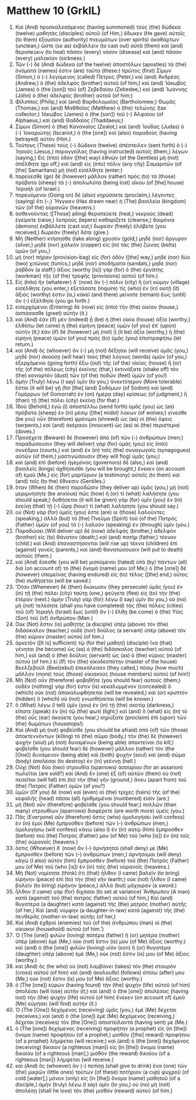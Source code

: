 * Matthew 10 (GrkIL)
:PROPERTIES:
:ID: GrkIL/40-MAT10
:END:

1. Καὶ (And) προσκαλεσάμενος (having summoned) τοὺς (the) δώδεκα (twelve) μαθητὰς (disciples) αὐτοῦ (of Him,) ἔδωκεν (He gave) αὐτοῖς (to them) ἐξουσίαν (authority) πνευμάτων (over spirits) ἀκαθάρτων (unclean,) ὥστε (so as) ἐκβάλλειν (to cast out) αὐτὰ (them) καὶ (and) θεραπεύειν (to heal) πᾶσαν (every) νόσον (disease) καὶ (and) πᾶσαν (every) μαλακίαν (sickness.)
2. Τῶν (-) δὲ (And) δώδεκα (of the twelve) ἀποστόλων (apostles) τὰ (the) ὀνόματά (names) ἐστιν (are) ταῦτα (these:) πρῶτος (first) Σίμων (Simon,) ὁ (-) λεγόμενος (called) Πέτρος (Peter,) καὶ (and) Ἀνδρέας (Andrew,) ὁ (the) ἀδελφὸς (brother) αὐτοῦ (of him;) καὶ (and) Ἰάκωβος (James) ὁ (the [son]) τοῦ (of) Ζεβεδαίου (Zebedee,) καὶ (and) Ἰωάννης (John) ὁ (the) ἀδελφὸς (brother) αὐτοῦ (of him;)
3. Φίλιππος (Philip,) καὶ (and) Βαρθολομαῖος (Bartholomew;) Θωμᾶς (Thomas,) καὶ (and) Μαθθαῖος (Matthew) ὁ (the) τελώνης (tax collector;) Ἰάκωβος (James) ὁ (the [son]) τοῦ (-) Ἁλφαίου (of Alphaeus,) καὶ (and) Θαδδαῖος (Thaddaeus;)
4. Σίμων (Simon) ὁ (the) Καναναῖος (Zealot,) καὶ (and) Ἰούδας (Judas) ὁ (-) Ἰσκαριώτης (Iscariot,) ὁ (the [one]) καὶ (also) παραδοὺς (having betrayed) αὐτόν (Him.)
5. Τούτους (These) τοὺς (-) δώδεκα (twelve) ἀπέστειλεν (sent forth) ὁ (-) Ἰησοῦς (Jesus,) παραγγείλας (having instructed) αὐτοῖς (them,) λέγων (saying,) Εἰς (Into) ὁδὸν ([the] way) ἐθνῶν (of the Gentiles) μὴ (not) ἀπέλθητε (go off,) καὶ (and) εἰς (into) πόλιν (any city) Σαμαριτῶν (of [the] Samaritans) μὴ (not) εἰσέλθητε (enter;)
6. πορεύεσθε (go) δὲ (however) μᾶλλον (rather) πρὸς (to) τὰ (those) πρόβατα (sheep) τὰ (-) ἀπολωλότα (being lost) οἴκου (of [the] house) Ἰσραήλ (of Israel.)
7. πορευόμενοι (Going on) δὲ (also) κηρύσσετε (proclaim,) λέγοντες (saying) ὅτι (-,) Ἤγγικεν (Has drawn near) ἡ (The) βασιλεία (kingdom) τῶν (of the) οὐρανῶν (heavens.)
8. ἀσθενοῦντας ([Those] ailing) θεραπεύετε (heal,) νεκροὺς (dead) ἐγείρετε (raise,) λεπροὺς (lepers) καθαρίζετε (cleanse,) δαιμόνια (demons) ἐκβάλλετε (cast out;) δωρεὰν (freely) ἐλάβετε (you received,) δωρεὰν (freely) δότε (give.)
9. Μὴ (Neither) κτήσησθε (take along) χρυσὸν (gold,) μηδὲ (nor) ἄργυρον (silver,) μηδὲ (nor) χαλκὸν (copper) εἰς (in) τὰς (the) ζώνας (belts) ὑμῶν (of you,)
10. μὴ (nor) πήραν (provision-bag) εἰς (for) ὁδὸν ([the] way,) μηδὲ (nor) δύο (two) χιτῶνας (tunics,) μηδὲ (nor) ὑποδήματα (sandals,) μηδὲ (nor) ῥάβδον (a staff;) ἄξιος (worthy [is]) γὰρ (for) ὁ (the) ἐργάτης (workman) τῆς (of the) τροφῆς (provisions) αὐτοῦ (of him.)
11. Εἰς (Into) ἣν (whatever) δ᾽ (now) ἂν (-) πόλιν (city) ἢ (or) κώμην (village) εἰσέλθητε (you enter,) ἐξετάσατε (inquire) τίς (who) ἐν (in) αὐτῇ (it) ἄξιός (worthy) ἐστιν (is,) κἀκεῖ (and there) μείνατε (remain) ἕως (until) ἂν (-) ἐξέλθητε (you go forth.)
12. εἰσερχόμενοι (Entering) δὲ (now) εἰς (into) τὴν (the) οἰκίαν (house,) ἀσπάσασθε (greet) αὐτήν (it.)
13. καὶ (And) ἐὰν (if) μὲν (indeed) ᾖ (be) ἡ (the) οἰκία (house) ἀξία (worthy,) ἐλθάτω (let come) ἡ (the) εἰρήνη (peace) ὑμῶν (of you) ἐπ᾽ (upon) αὐτήν (it;) ἐὰν (if) δὲ (however) μὴ (not) ᾖ (it be) ἀξία (worthy,) ἡ (the) εἰρήνη (peace) ὑμῶν (of you) πρὸς (to) ὑμᾶς (you) ἐπιστραφήτω (let return.)
14. καὶ (And) ὃς (whoever) ἂν (-) μὴ (not) δέξηται (will receive) ὑμᾶς (you,) μηδὲ (nor) ἀκούσῃ (will hear) τοὺς (the) λόγους (words) ὑμῶν (of you,) ἐξερχόμενοι (going forth) ἔξω (out) τῆς (of the) οἰκίας (house) ἢ (or) τῆς (of the) πόλεως (city) ἐκείνης (that,) ἐκτινάξατε (shake off) τὸν (the) κονιορτὸν (dust) τῶν (of the) ποδῶν (feet) ὑμῶν (of you!)
15. ἀμὴν (Truly) λέγω (I say) ὑμῖν (to you,) ἀνεκτότερον (More tolerable) ἔσται (it will be) γῇ (for [the] land) Σοδόμων (of Sodom) καὶ (and) Γομόρρων (of Gomorrah) ἐν (on) ἡμέρᾳ (day) κρίσεως (of judgment,) ἢ (than) τῇ (the) πόλει (city) ἐκείνῃ (for that.)
16. Ἰδοὺ (Behold,) ἐγὼ (I) ἀποστέλλω (send forth) ὑμᾶς (you) ὡς (as) πρόβατα (sheep) ἐν (in) μέσῳ ([the] midst) λύκων (of wolves;) γίνεσθε (be you) οὖν (therefore) φρόνιμοι (shrewd) ὡς (as) οἱ (the) ὄφεις (serpents,) καὶ (and) ἀκέραιοι (innocent) ὡς (as) αἱ (the) περιστεραί (doves.)
17. Προσέχετε (Beware) δὲ (however) ἀπὸ (of) τῶν (-) ἀνθρώπων (men;) παραδώσουσιν (they will deliver) γὰρ (for) ὑμᾶς (you) εἰς (into) συνέδρια (courts,) καὶ (and) ἐν (in) ταῖς (the) συναγωγαῖς (synagogues) αὐτῶν (of them,) μαστιγώσουσιν (they will flog) ὑμᾶς (you;)
18. καὶ (and) ἐπὶ (before) ἡγεμόνας (governors) δὲ (also,) καὶ (and) βασιλεῖς (kings) ἀχθήσεσθε (you will be brought,) ἕνεκεν (on account of) ἐμοῦ (Me,) εἰς (for) μαρτύριον (a testimony) αὐτοῖς (to them) καὶ (and) τοῖς (to the) ἔθνεσιν (Gentiles.)
19. ὅταν (When) δὲ (then) παραδῶσιν (they deliver up) ὑμᾶς (you,) μὴ (not) μεριμνήσητε (be anxious) πῶς (how) ἢ (or) τί (what) λαλήσητε (you should speak;) δοθήσεται (it will be given) γὰρ (for) ὑμῖν (you) ἐν (in) ἐκείνῃ (that) τῇ (-) ὥρᾳ (hour) τί (what) λαλήσητε (you should say.)
20. οὐ (Not) γὰρ (for) ὑμεῖς (you) ἐστε (are) οἱ (those) λαλοῦντες (speaking,) ἀλλὰ (but) τὸ (the) Πνεῦμα (Spirit) τοῦ (of the) Πατρὸς (Father) ὑμῶν (of you) τὸ (-) λαλοῦν (speaking) ἐν (through) ὑμῖν (you.)
21. Παραδώσει (Will deliver up) δὲ (now) ἀδελφὸς (brother,) ἀδελφὸν (brother) εἰς (to) θάνατον (death;) καὶ (and) πατὴρ (father,) τέκνον (child.) καὶ (And) ἐπαναστήσονται (will rise up) τέκνα (children) ἐπὶ (against) γονεῖς (parents,) καὶ (and) θανατώσουσιν (will put to death) αὐτούς (them.)
22. καὶ (And) ἔσεσθε (you will be) μισούμενοι (hated) ὑπὸ (by) πάντων (all) διὰ (on account of) τὸ (the) ὄνομά (name) μου (of Me;) ὁ (the [one]) δὲ (however) ὑπομείνας (having endured) εἰς (to) τέλος ([the] end,) οὗτος (he) σωθήσεται (will be saved.)
23. Ὅταν (Whenever) δὲ (then) διώκωσιν (they persecute) ὑμᾶς (you) ἐν (in) τῇ (the) πόλει (city) ταύτῃ (one,) φεύγετε (flee) εἰς (to) τὴν (the) ἑτέραν (next.) ἀμὴν (Truly) γὰρ (for) λέγω (I say) ὑμῖν (to you,) οὐ (no) μὴ (not) τελέσητε (shall you have completed) τὰς (the) πόλεις (cities) τοῦ (of) Ἰσραὴλ (Israel) ἕως (until) ἂν (-) ἔλθῃ (be come) ὁ (the) Υἱὸς (Son) τοῦ (of) ἀνθρώπου (Man.)
24. Οὐκ (Not) ἔστιν (is) μαθητὴς (a disciple) ὑπὲρ (above) τὸν (the) διδάσκαλον (teacher,) οὐδὲ (nor) δοῦλος (a servant) ὑπὲρ (above) τὸν (the) κύριον (master) αὐτοῦ (of him.)
25. ἀρκετὸν ([It is] sufficient) τῷ (for the) μαθητῇ (disciple) ἵνα (that) γένηται (he become) ὡς (as) ὁ (the) διδάσκαλος (teacher) αὐτοῦ (of him,) καὶ (and) ὁ (the) δοῦλος (servant) ὡς (as) ὁ (the) κύριος (master) αὐτοῦ (of him.) εἰ (If) τὸν (the) οἰκοδεσπότην (master of the house) Βεελζεβοὺλ (Beelzebul) ἐπεκάλεσαν (they called,) πόσῳ (how much) μᾶλλον (more) τοὺς (those) οἰκιακοὺς (house members) αὐτοῦ (of him!)
26. Μὴ (Not) οὖν (therefore) φοβηθῆτε (you should fear) αὐτούς (them;) οὐδὲν (nothing) γάρ (for) ἐστιν (is) κεκαλυμμένον (concealed) ὃ (which) οὐκ (not) ἀποκαλυφθήσεται (will be revealed,) καὶ (or) κρυπτὸν (hidden) ὃ (which) οὐ (not) γνωσθήσεται (will be known.)
27. ὃ (What) λέγω (I tell) ὑμῖν (you) ἐν (in) τῇ (the) σκοτίᾳ (darkness,) εἴπατε (speak) ἐν (in) τῷ (the) φωτί (light;) καὶ (and) ὃ (what) εἰς (in) τὸ (the) οὖς (ear) ἀκούετε (you hear,) κηρύξατε (proclaim) ἐπὶ (upon) τῶν (the) δωμάτων (housetops!)
28. Καὶ (And) μὴ (not) φοβεῖσθε (you should be afraid) ἀπὸ (of) τῶν (those) ἀποκτεννόντων (killing) τὸ (the) σῶμα (body,) τὴν (the) δὲ (however) ψυχὴν (soul) μὴ (not) δυναμένων (being able) ἀποκτεῖναι (to kill;) φοβεῖσθε (you should fear) δὲ (however) μᾶλλον (rather) τὸν (the [One]) δυνάμενον (being able) καὶ (both) ψυχὴν (soul) καὶ (and) σῶμα (body) ἀπολέσαι (to destroy) ἐν (in) γεέννῃ (hell.)
29. Οὐχὶ (Not) δύο (two) στρουθία (sparrows) ἀσσαρίου (for an assarion) πωλεῖται (are sold?) καὶ (And) ἓν (one) ἐξ (of) αὐτῶν (them) οὐ (not) πεσεῖται (will fall) ἐπὶ (to) τὴν (the) γῆν (ground,) ἄνευ (apart from) τοῦ (the) Πατρὸς (Father) ὑμῶν (of you?)
30. ὑμῶν (Of you) δὲ (now) καὶ (even) αἱ (the) τρίχες (hairs) τῆς (of the) κεφαλῆς (head) πᾶσαι (all) ἠριθμημέναι (numbered) εἰσίν (are.)
31. μὴ (Not) οὖν (therefore) φοβεῖσθε (you should fear;) πολλῶν (than many) στρουθίων (sparrows) διαφέρετε (are worth more) ὑμεῖς (you.)
32. Πᾶς (Everyone) οὖν (therefore) ὅστις (who) ὁμολογήσει (will confess) ἐν (in) ἐμοὶ (Me) ἔμπροσθεν (before) τῶν (-) ἀνθρώπων (men,) ὁμολογήσω (will confess) κἀγὼ (also I) ἐν (in) αὐτῷ (him) ἔμπροσθεν (before) τοῦ (the) Πατρός (Father) μου (of Me) τοῦ (who [is]) ἐν (in) τοῖς (the) οὐρανοῖς (heavens.)
33. ὅστις (Whoever) δ᾽ (now) ἂν (-) ἀρνήσηταί (shall deny) με (Me) ἔμπροσθεν (before) τῶν (-) ἀνθρώπων (men,) ἀρνήσομαι (will deny) κἀγὼ (I also) αὐτὸν (him) ἔμπροσθεν (before) τοῦ (the) Πατρός (Father) μου (of Me) τοῦ (who [is]) ἐν (in) τοῖς (the) οὐρανοῖς (heavens.)
34. Μὴ (Not) νομίσητε (think) ὅτι (that) ἦλθον (I came) βαλεῖν (to bring) εἰρήνην (peace) ἐπὶ (to) τὴν (the) γῆν (earth;) οὐκ (not) ἦλθον (I came) βαλεῖν (to bring) εἰρήνην (peace,) ἀλλὰ (but) μάχαιραν (a sword.)
35. ἦλθον (I came) γὰρ (for) διχάσαι (to set at variance) Ἄνθρωπον (A man) κατὰ (against) τοῦ (the) πατρὸς (father) αὐτοῦ (of him,) Καὶ (and) θυγατέρα (a daughter) κατὰ (against) τῆς (the) μητρὸς (mother) αὐτῆς (of her,) Καὶ (and) νύμφην (a daughter-in-law) κατὰ (against) τῆς (the) πενθερᾶς (mother-in-law) αὐτῆς (of her,)
36. Καὶ (And) ἐχθροὶ (enemies) τοῦ (of the) ἀνθρώπου (man) οἱ (the) οἰκιακοὶ (household) αὐτοῦ (of him.’)
37. Ὁ (The [one]) φιλῶν (loving) πατέρα (father) ἢ (or) μητέρα (mother) ὑπὲρ (above) ἐμὲ (Me,) οὐκ (not) ἔστιν (is) μου (of Me) ἄξιος (worthy;) καὶ (and) ὁ (the [one]) φιλῶν (loving) υἱὸν (son) ἢ (or) θυγατέρα (daughter) ὑπὲρ (above) ἐμὲ (Me,) οὐκ (not) ἔστιν (is) μου (of Me) ἄξιος (worthy.)
38. καὶ (And) ὃς (he who) οὐ (not) λαμβάνει (takes) τὸν (the) σταυρὸν (cross) αὐτοῦ (of him) καὶ (and) ἀκολουθεῖ (follows) ὀπίσω (after) μου (Me,) οὐκ (not) ἔστιν (is) μου (of Me) ἄξιος (worthy.)
39. ὁ (The [one]) εὑρὼν (having found) τὴν (the) ψυχὴν (life) αὐτοῦ (of him) ἀπολέσει (will lose) αὐτήν (it;) καὶ (and) ὁ (the [one]) ἀπολέσας (having lost) τὴν (the) ψυχὴν (life) αὐτοῦ (of him) ἕνεκεν (on account of) ἐμοῦ (Me) εὑρήσει (will find) αὐτήν (it.)
40. Ὁ (The [One]) δεχόμενος (receiving) ὑμᾶς (you,) ἐμὲ (Me) δέχεται (receives;) καὶ (and) ὁ (the [one]) ἐμὲ (Me) δεχόμενος (receiving,) δέχεται (receives) τὸν (the [One]) ἀποστείλαντά (having sent) με (Me.)
41. ὁ (The [one]) δεχόμενος (receiving) προφήτην (a prophet) εἰς (in [the]) ὄνομα (name) προφήτου (of a prophet,) μισθὸν ([the] reward) προφήτου (of a prophet) λήμψεται (will receive;) καὶ (and) ὁ (the [one]) δεχόμενος (receiving) δίκαιον (a righteous [man]) εἰς (in [the]) ὄνομα (name) δικαίου (of a righteous [man],) μισθὸν (the reward) δικαίου (of a righteous [man]) λήμψεται (will receive.)
42. καὶ (And) ὃς (whoever) ἂν (-) ποτίσῃ (shall give to drink) ἕνα (one) τῶν (the) μικρῶν (little ones) τούτων (of these) ποτήριον (a cup) ψυχροῦ (of cold [water],) μόνον (only) εἰς (in [the]) ὄνομα (name) μαθητοῦ (of a disciple,) ἀμὴν (truly) λέγω (I say) ὑμῖν (to you,) οὐ (no) μὴ (not) ἀπολέσῃ (shall he lose) τὸν (the) μισθὸν (reward) αὐτοῦ (of him.)
